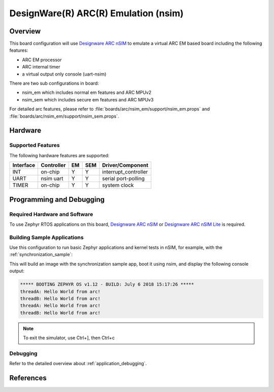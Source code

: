 .. _nsim_em:

DesignWare(R) ARC(R) Emulation (nsim)
#####################################

Overview
********

This board configuration will use `Designware ARC nSIM`_ to emulate a virtual
ARC EM based board including the following features:

* ARC EM processor
* ARC internal timer
* a virtual output only console (uart-nsim)

There are two sub configurations in board:

* nsim_em which includes normal em features and ARC MPUv2
* nsim_sem which includes secure em features and ARC MPUv3

For detailed arc features, please refer to
:file:`boards/arc/nsim_em/support/nsim_em.props` and
:file:`boards/arc/nsim_em/support/nsim_sem.props`.


Hardware
********
Supported Features
==================

The following hardware features are supported:

+-----------+------------+-----+-------+-----------------------+
| Interface | Controller | EM  | SEM   | Driver/Component      |
+===========+============+=====+=======+=======================+
| INT       | on-chip    | Y   | Y     | interrupt_controller  |
+-----------+------------+-----+-------+-----------------------+
| UART      | nsim uart  | Y   | Y     | serial port-polling   |
+-----------+------------+-----+-------+-----------------------+
| TIMER     | on-chip    | Y   | Y     | system clock          |
+-----------+------------+-----+-------+-----------------------+


Programming and Debugging
*************************

Required Hardware and Software
==============================

To use Zephyr RTOS applications on this board, `Designware ARC nSIM`_ or
`Designware ARC nSIM Lite`_ is required.

Building Sample Applications
==============================

Use this configuration to run basic Zephyr applications and kernel tests in
nSIM, for example, with the :ref:`synchronization_sample`:

.. zephyr-app-commands::
   :zephyr-app: samples/synchronization
   :host-os: unix
   :board: nsim_em
   :goals: flash

This will build an image with the synchronization sample app, boot it using
nsim, and display the following console output:

.. code-block:: console

        ***** BOOTING ZEPHYR OS v1.12 - BUILD: July 6 2018 15:17:26 *****
        threadA: Hello World from arc!
        threadB: Hello World from arc!
        threadA: Hello World from arc!
        threadB: Hello World from arc!


.. note::
   To exit the simulator, use Ctrl+], then Ctrl+c

Debugging
=========

Refer to the detailed overview about :ref:`application_debugging`.

References
**********

.. _Designware ARC nSIM: https://www.synopsys.com/dw/ipdir.php?ds=sim_nsim
.. _Designware ARC nSIM Lite: https://www.synopsys.com/cgi-bin/dwarcnsim/req1.cgi
